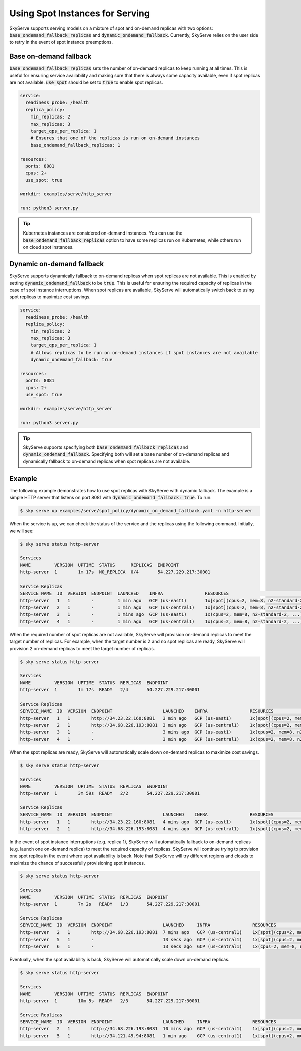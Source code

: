 .. _spot_policy:

Using Spot Instances for Serving
================================

SkyServe supports serving models on a mixture of spot and on-demand replicas with two options: :code:`base_ondemand_fallback_replicas` and :code:`dynamic_ondemand_fallback`. Currently, SkyServe relies on the user side to retry in the event of spot instance preemptions.

Base on-demand fallback
-----------------------

:code:`base_ondemand_fallback_replicas` sets the number of on-demand replicas to keep running at all times. This is useful for ensuring service availability and making sure that there is always some capacity available, even if spot replicas are not available. :code:`use_spot` should be set to :code:`true` to enable spot replicas.

.. code-block:: yaml

    service:
      readiness_probe: /health
      replica_policy:
        min_replicas: 2
        max_replicas: 3
        target_qps_per_replica: 1
        # Ensures that one of the replicas is run on on-demand instances
        base_ondemand_fallback_replicas: 1

    resources:
      ports: 8081
      cpus: 2+
      use_spot: true

    workdir: examples/serve/http_server

    run: python3 server.py


.. tip::

    Kubernetes instances are considered on-demand instances. You can use the :code:`base_ondemand_fallback_replicas` option to have some replicas run on Kubernetes, while others run on cloud spot instances.

Dynamic on-demand fallback
--------------------------

SkyServe supports dynamically fallback to on-demand replicas when spot replicas are not available.
This is enabled by setting :code:`dynamic_ondemand_fallback` to be :code:`true`.
This is useful for ensuring the required capacity of replicas in the case of spot instance interruptions.
When spot replicas are available, SkyServe will automatically switch back to using spot replicas to maximize cost savings.

.. code-block:: yaml

    service:
      readiness_probe: /health
      replica_policy:
        min_replicas: 2
        max_replicas: 3
        target_qps_per_replica: 1
        # Allows replicas to be run on on-demand instances if spot instances are not available
        dynamic_ondemand_fallback: true

    resources:
      ports: 8081
      cpus: 2+
      use_spot: true

    workdir: examples/serve/http_server

    run: python3 server.py


.. tip::

    SkyServe supports specifying both :code:`base_ondemand_fallback_replicas` and :code:`dynamic_ondemand_fallback`. Specifying both will set a base number of on-demand replicas and dynamically fallback to on-demand replicas when spot replicas are not available.

Example
-------

The following example demonstrates how to use spot replicas with SkyServe with dynamic fallback. The example is a simple HTTP server that listens on port 8081 with :code:`dynamic_ondemand_fallback: true`. To run:

.. code-block:: console

    $ sky serve up examples/serve/spot_policy/dynamic_on_demand_fallback.yaml -n http-server

When the service is up, we can check the status of the service and the replicas using the following command. Initially, we will see:

.. code-block:: console

    $ sky serve status http-server

    Services
    NAME         VERSION  UPTIME  STATUS      REPLICAS  ENDPOINT
    http-server  1        1m 17s  NO_REPLICA  0/4       54.227.229.217:30001

    Service Replicas
    SERVICE_NAME  ID  VERSION  ENDPOINT  LAUNCHED    INFRA                RESOURCES                                      STATUS         
    http-server   1   1        -         1 min ago   GCP (us-east1)       1x[spot](cpus=2, mem=8, n2-standard-2, ...)   PROVISIONING  
    http-server   2   1        -         1 min ago   GCP (us-central1)    1x[spot](cpus=2, mem=8, n2-standard-2, ...)   PROVISIONING  
    http-server   3   1        -         1 mins ago  GCP (us-east1)       1x(cpus=2, mem=8, n2-standard-2, ...)         PROVISIONING  
    http-server   4   1        -         1 min ago   GCP (us-central1)    1x(cpus=2, mem=8, n2-standard-2, ...)         PROVISIONING  

When the required number of spot replicas are not available, SkyServe will provision on-demand replicas to meet the target number of replicas. For example, when the target number is 2 and no spot replicas are ready, SkyServe will provision 2 on-demand replicas to meet the target number of replicas.

.. code-block:: console

    $ sky serve status http-server

    Services
    NAME         VERSION  UPTIME  STATUS  REPLICAS  ENDPOINT
    http-server  1        1m 17s  READY   2/4       54.227.229.217:30001

    Service Replicas
    SERVICE_NAME  ID  VERSION  ENDPOINT                   LAUNCHED    INFRA                RESOURCES                                      STATUS         
    http-server   1   1        http://34.23.22.160:8081   3 min ago   GCP (us-east1)       1x[spot](cpus=2, mem=8, n2-standard-2, ...)   READY          
    http-server   2   1        http://34.68.226.193:8081  3 min ago   GCP (us-central1)    1x[spot](cpus=2, mem=8, n2-standard-2, ...)   READY          
    http-server   3   1        -                          3 mins ago  GCP (us-east1)       1x(cpus=2, mem=8, n2-standard-2, ...)         SHUTTING_DOWN  
    http-server   4   1        -                          3 min ago   GCP (us-central1)    1x(cpus=2, mem=8, n2-standard-2, ...)         SHUTTING_DOWN  

When the spot replicas are ready, SkyServe will automatically scale down on-demand replicas to maximize cost savings.

.. code-block:: console

    $ sky serve status http-server

    Services
    NAME         VERSION  UPTIME  STATUS  REPLICAS  ENDPOINT
    http-server  1        3m 59s  READY   2/2       54.227.229.217:30001

    Service Replicas
    SERVICE_NAME  ID  VERSION  ENDPOINT                   LAUNCHED    INFRA                RESOURCES                                      STATUS         
    http-server   1   1        http://34.23.22.160:8081   4 mins ago  GCP (us-east1)       1x[spot](cpus=2, mem=8, n2-standard-2, ...)   READY          
    http-server   2   1        http://34.68.226.193:8081  4 mins ago  GCP (us-central1)    1x[spot](cpus=2, mem=8, n2-standard-2, ...)   READY          

In the event of spot instance interruptions (e.g. replica 1), SkyServe will automatically fallback to on-demand replicas (e.g. launch one on-demand replica) to meet the required capacity of replicas. SkyServe will continue trying to provision one spot replica in the event where spot availability is back. Note that SkyServe will try different regions and clouds to maximize the chance of successfully provisioning spot instances.

.. code-block:: console

    $ sky serve status http-server

    Services
    NAME         VERSION  UPTIME  STATUS  REPLICAS  ENDPOINT
    http-server  1        7m 2s   READY   1/3       54.227.229.217:30001

    Service Replicas
    SERVICE_NAME  ID  VERSION  ENDPOINT                   LAUNCHED     INFRA                RESOURCES                                      STATUS         
    http-server   2   1        http://34.68.226.193:8081  7 mins ago   GCP (us-central1)    1x[spot](cpus=2, mem=8, n2-standard-2, ...)   READY         
    http-server   5   1        -                          13 secs ago  GCP (us-central1)    1x[spot](cpus=2, mem=8, n2-standard-2, ...)   PROVISIONING  
    http-server   6   1        -                          13 secs ago  GCP (us-central1)    1x(cpus=2, mem=8, n2-standard-2, ...)         PROVISIONING  

Eventually, when the spot availability is back, SkyServe will automatically scale down on-demand replicas.

.. code-block:: console

    $ sky serve status http-server

    Services
    NAME         VERSION  UPTIME  STATUS  REPLICAS  ENDPOINT
    http-server  1        10m 5s  READY   2/3       54.227.229.217:30001

    Service Replicas
    SERVICE_NAME  ID  VERSION  ENDPOINT                   LAUNCHED     INFRA                RESOURCES                                      STATUS         
    http-server   2   1        http://34.68.226.193:8081  10 mins ago  GCP (us-central1)    1x[spot](cpus=2, mem=8, n2-standard-2, ...)   READY          
    http-server   5   1        http://34.121.49.94:8081   1 min ago    GCP (us-central1)    1x[spot](cpus=2, mem=8, n2-standard-2, ...)   READY          

